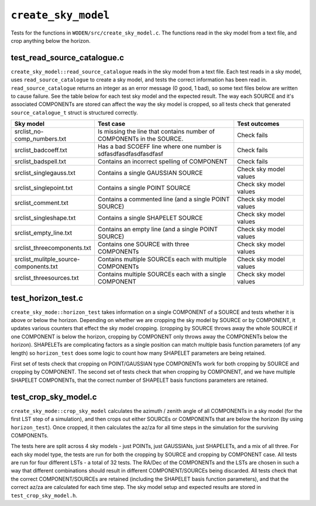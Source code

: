 ``create_sky_model``
=========================
Tests for the functions in ``WODEN/src/create_sky_model.c``. The functions
read in the sky model from a text file, and crop anything below the horizon.

test_read_source_catalogue.c
*********************************
``create_sky_model::read_source_catalogue`` reads in the sky model from a text
file. Each test reads in a sky model, uses ``read_source_catalogue`` to
create a sky model, and tests the correct information has been read in.
``read_source_catalogue`` returns an integer as an error message (0 good, 1 bad),
so some text files below are written to cause failure. See the table below
for each test sky model and the expected result. The way each SOURCE and it's
associated COMPONENTs are stored can affect the way the sky model is cropped,
so all tests check that generated ``source_catalogue_t`` struct is structured
correctly.

.. list-table::
   :widths: 25 50 25
   :header-rows: 1

   * - Sky model
     - Test case
     - Test outcomes
   * - srclist_no-comp_numbers.txt
     - Is missing the line that contains number of COMPONENTs in the SOURCE.
     - Check fails
   * - srclist_badcoeff.txt
     - Has a bad SCOEFF line where one number is sdfasdfasdfasdfasdfasf
     - Check fails
   * - srclist_badspell.txt
     - Contains an incorrect spelling of COMPONENT
     - Check fails
   * - srclist_singlegauss.txt
     - Contains a single GAUSSIAN SOURCE
     - Check sky model values
   * - srclist_singlepoint.txt
     - Contains a single POINT SOURCE
     - Check sky model values
   * - srclist_comment.txt
     - Contains a commented line (and a single POINT SOURCE)
     - Check sky model values
   * - srclist_singleshape.txt
     - Contains a single SHAPELET SOURCE
     - Check sky model values
   * - srclist_empty_line.txt
     - Contains an empty line  (and a single POINT SOURCE)
     - Check sky model values
   * - srclist_threecomponents.txt
     - Contains one SOURCE with three COMPONENTs
     - Check sky model values
   * - srclist_mulitple_source-components.txt
     - Contains multiple SOURCEs each with multiple COMPONENTs
     - Check sky model values
   * - srclist_threesources.txt
     - Contains multiple SOURCEs each with a single COMPONENT
     - Check sky model values


test_horizon_test.c
*********************************
``create_sky_mode::horizon_test`` takes information on a single COMPONENT of a
SOURCE and tests whether it is above or below the horizon. Depending on
whether we are cropping the sky model by SOURCE or by COMPONENT, it updates
various counters that effect the sky model cropping. (cropping by SOURCE
throws away the whole SOURCE if one COMPONENT is below the horizon, cropping
by COMPONENT only throws away the COMPONENTs below the horizon). SHAPELETs are complicating
factors as a single position can match multiple basis function parameters (of
any length) so ``horizon_test`` does some logic to count how many SHAPELET
parameters are being retained.

First set of tests check that cropping on POINT/GAUSSIAN type COMPONENTs work for
both cropping by SOURCE and cropping by COMPONENT. The second set of tests check
that when cropping by COMPONENT, and we have multiple SHAPELET COMPONENTs, that
the correct number of SHAPELET basis functions parameters are retained.

test_crop_sky_model.c
*********************************
``create_sky_mode::crop_sky_model`` calculates the azimuth / zenith angle of
all COMPONENTs in a sky model (for the first LST step of a simulation), and then
crops out either SOURCEs or COMPONENTs that are below the horizon (by using
``horizon_test``). Once cropped, it then calculates the az/za for all time
steps in the simulation for the surviving COMPONENTs.

The tests here are split across 4 sky models - just POINTs, just GAUSSIANs,
just SHAPELETs, and a mix of all three. For each sky model type, the tests are
run for both the cropping by SOURCE and cropping by COMPONENT case. All tests
are run for four different LSTs - a total of 32 tests. The RA/Dec of the
COMPONENTs and the LSTs are chosen in such a way that different combinations
should result in different COMPONENT/SOURCEs being discarded. All tests check
that the correct COMPONENT/SOURCEs are retained (including the SHAPELET basis
function parameters), and that the correct az/za are calculated for each time
step. The sky model setup and expected results are stored in ``test_crop_sky_model.h``.
